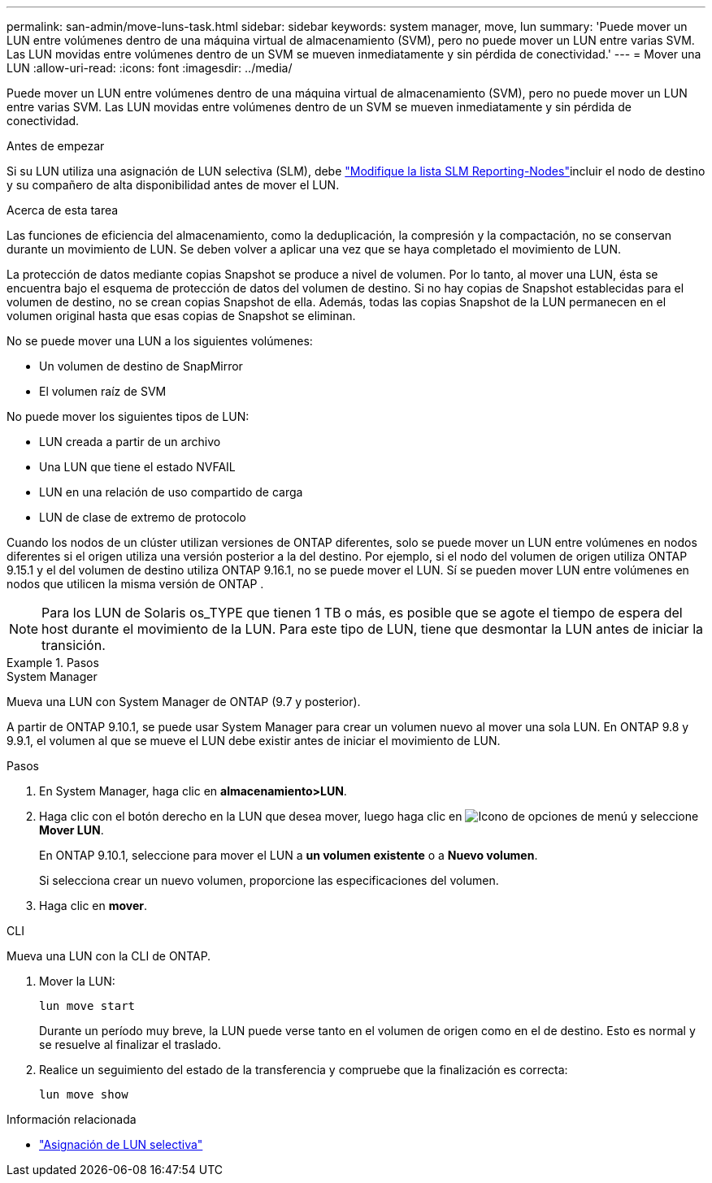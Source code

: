 ---
permalink: san-admin/move-luns-task.html 
sidebar: sidebar 
keywords: system manager, move, lun 
summary: 'Puede mover un LUN entre volúmenes dentro de una máquina virtual de almacenamiento (SVM), pero no puede mover un LUN entre varias SVM. Las LUN movidas entre volúmenes dentro de un SVM se mueven inmediatamente y sin pérdida de conectividad.' 
---
= Mover una LUN
:allow-uri-read: 
:icons: font
:imagesdir: ../media/


[role="lead"]
Puede mover un LUN entre volúmenes dentro de una máquina virtual de almacenamiento (SVM), pero no puede mover un LUN entre varias SVM. Las LUN movidas entre volúmenes dentro de un SVM se mueven inmediatamente y sin pérdida de conectividad.

.Antes de empezar
Si su LUN utiliza una asignación de LUN selectiva (SLM), debe link:modify-slm-reporting-nodes-task.html["Modifique la lista SLM Reporting-Nodes"]incluir el nodo de destino y su compañero de alta disponibilidad antes de mover el LUN.

.Acerca de esta tarea
Las funciones de eficiencia del almacenamiento, como la deduplicación, la compresión y la compactación, no se conservan durante un movimiento de LUN. Se deben volver a aplicar una vez que se haya completado el movimiento de LUN.

La protección de datos mediante copias Snapshot se produce a nivel de volumen. Por lo tanto, al mover una LUN, ésta se encuentra bajo el esquema de protección de datos del volumen de destino. Si no hay copias de Snapshot establecidas para el volumen de destino, no se crean copias Snapshot de ella. Además, todas las copias Snapshot de la LUN permanecen en el volumen original hasta que esas copias de Snapshot se eliminan.

No se puede mover una LUN a los siguientes volúmenes:

* Un volumen de destino de SnapMirror
* El volumen raíz de SVM


No puede mover los siguientes tipos de LUN:

* LUN creada a partir de un archivo
* Una LUN que tiene el estado NVFAIL
* LUN en una relación de uso compartido de carga
* LUN de clase de extremo de protocolo


Cuando los nodos de un clúster utilizan versiones de ONTAP diferentes, solo se puede mover un LUN entre volúmenes en nodos diferentes si el origen utiliza una versión posterior a la del destino. Por ejemplo, si el nodo del volumen de origen utiliza ONTAP 9.15.1 y el del volumen de destino utiliza ONTAP 9.16.1, no se puede mover el LUN. Sí se pueden mover LUN entre volúmenes en nodos que utilicen la misma versión de ONTAP .

[NOTE]
====
Para los LUN de Solaris os_TYPE que tienen 1 TB o más, es posible que se agote el tiempo de espera del host durante el movimiento de la LUN. Para este tipo de LUN, tiene que desmontar la LUN antes de iniciar la transición.

====
.Pasos
[role="tabbed-block"]
====
.System Manager
--
Mueva una LUN con System Manager de ONTAP (9.7 y posterior).

A partir de ONTAP 9.10.1, se puede usar System Manager para crear un volumen nuevo al mover una sola LUN. En ONTAP 9.8 y 9.9.1, el volumen al que se mueve el LUN debe existir antes de iniciar el movimiento de LUN.

Pasos

. En System Manager, haga clic en *almacenamiento>LUN*.
. Haga clic con el botón derecho en la LUN que desea mover, luego haga clic en image:icon_kabob.gif["Icono de opciones de menú"] y seleccione *Mover LUN*.
+
En ONTAP 9.10.1, seleccione para mover el LUN a *un volumen existente* o a *Nuevo volumen*.

+
Si selecciona crear un nuevo volumen, proporcione las especificaciones del volumen.

. Haga clic en *mover*.


--
.CLI
--
Mueva una LUN con la CLI de ONTAP.

. Mover la LUN:
+
[source, cli]
----
lun move start
----
+
Durante un período muy breve, la LUN puede verse tanto en el volumen de origen como en el de destino. Esto es normal y se resuelve al finalizar el traslado.

. Realice un seguimiento del estado de la transferencia y compruebe que la finalización es correcta:
+
[source, cli]
----
lun move show
----


--
====
.Información relacionada
* link:selective-lun-map-concept.html["Asignación de LUN selectiva"]


